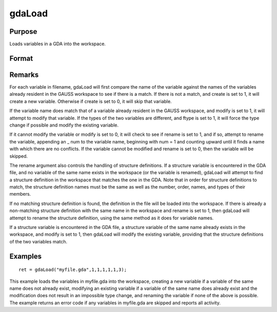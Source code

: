 
gdaLoad
==============================================

Purpose
----------------

Loads variables in a GDA into the workspace.

Format
----------------
.. function:: gdaLoad(filename, create, modify, rename, ftypes, errh, report)

    :param filename: name of data file.
    :type filename: string

    :param create: create flag:
    :type create: scalar

    .. csv-table::
        :widths: auto

        "0", "do not create any new variables in the workspace."
        "1", "create new variables in the workspace."

    :param modify: modify flag:
    :type modify: scalar

    .. csv-table::
        :widths: auto

        "0", "do not modify any variables in the workspace."
        "1", "if the name of a variable in the data file matches the name of a variable already in the workspace, modify that variable."

    :param rename: rename flag:
    :type rename: scalar

    .. csv-table::
        :widths: auto

        "0", "do not rename a variable retrieved from the data file when copying it into the workspace."
        "1", "rename variables retrieved from the data file when copying theminto the workspace if there are name conflicts with existing variables, which may not be modified."

    :param ftypes: type force flag:
    :type ftypes: scalar

    .. csv-table::
        :widths: auto

        "0", "do not force a type change on any variables in the workspacewhen modifying."
        "1", "force a type change on a variable in the workspace when modifyingit with the data in a variable of the same name in the data file. Note that if  ftypes is set to 1, gdaLoadwill follow regular type change rules. The types of sparse matrixand structure variables will NOT be changed."

    :param errh: controls the error handling of gdaLoad:
    :type errh: scalar

    .. csv-table::
        :widths: auto

        "0", "skip operations that cannot be performed, without setting an error return."
        "1", "return an error code if operations are skipped."
        "2", "terminate program if operations are skipped."

    :param report: controls reporting:
    :type report: scalar

    .. csv-table::
        :widths: auto

        "0", "no reporting."
        "1", "report only name changes and operations that could not be performed."
        "2", "report type changes, name changes, and operations that could not be performed."
        "3", "report everything."

    :returns: ret (*scalar*), return code, 0 if successful, otherwise one of the following error codes:

    .. csv-table::
        :widths: auto

        "4", "File read error."
        "5", "Invalid file type."
        "10", "File contains no variables."
        "14", "File too large to be read on current platform."
        "24", "Variables skipped."
        "26", "Cannot add structure definition."
        "27", "Structure definition does not match."

Remarks
-------

For each variable in filename, gdaLoad will first compare the name of
the variable against the names of the variables already resident in the
GAUSS workspace to see if there is a match. If there is not a match, and
create is set to 1, it will create a new variable. Otherwise if create
is set to 0, it will skip that variable.

If the variable name does match that of a variable already resident in
the GAUSS workspace, and modify is set to 1, it will attempt to modify
that variable. If the types of the two variables are different, and
ftype is set to 1, it will force the type change if possible and modify
the existing variable.

If it cannot modify the variable or modify is set to 0, it will check to
see if rename is set to 1, and if so, attempt to rename the variable,
appending an \_ num to the variable name, beginning with num = 1 and
counting upward until it finds a name with which there are no conflicts.
If the variable cannot be modified and rename is set to 0, then the
variable will be skipped.

The rename argument also controls the handling of structure definitions.
If a structure variable is encountered in the GDA file, and no variable
of the same name exists in the workspace (or the variable is renamed),
gdaLoad will attempt to find a structure definition in the workspace
that matches the one in the GDA. Note that in order for structure
definitions to match, the structure definition names must be the same as
well as the number, order, names, and types of their members.

If no matching structure definition is found, the definition in the file
will be loaded into the workspace. If there is already a non-matching
structure definition with the same name in the workspace and rename is
set to 1, then gdaLoad will attempt to rename the structure definition,
using the same method as it does for variable names.

If a structure variable is encountered in the GDA file, a structure
variable of the same name already exists in the workspace, and modify is
set to 1, then gdaLoad will modify the existing variable, providing that
the structure definitions of the two variables match.


Examples
----------------

::

    ret = gdaLoad("myfile.gda",1,1,1,1,1,3);

This example loads the variables in myfile.gda into the
workspace, creating a new variable if a variable of the same name does not 
already exist, modifying an existing variable if a variable of the same
name does already exist and the modification does not result in an impossible 
type change, and renaming the variable if none of the above is possible.
The example returns an error code if any variables in myfile.gda
are skipped and reports all activity.

.. seealso:: Functions :func:`gdaSave`
